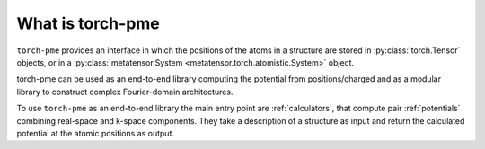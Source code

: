 What is torch-pme
=================

``torch-pme`` provides an interface in which the positions of the atoms in a structure
are stored in :py:class:`torch.Tensor` objects, or in a :py:class:`metatensor.System
<metatensor.torch.atomistic.System>` object.

torch-pme can be used as an end-to-end library computing the potential from
positions/charged and as a modular library to construct complex Fourier-domain
architectures.

To use ``torch-pme`` as an end-to-end library the main entry point are 
:ref:`calculators`, that compute pair :ref:`potentials` combining real-space
and k-space components. They take a description of a structure as input and return 
the calculated potential at the atomic positions as output.
